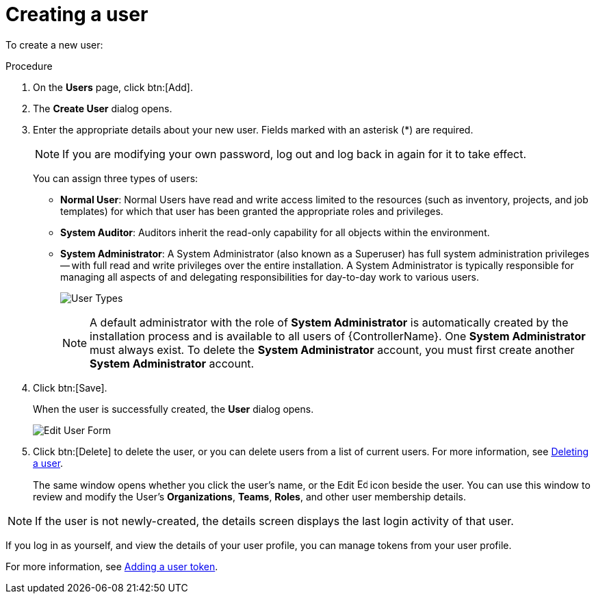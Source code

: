 [id="proc-controller-creating-a-user"]

= Creating a user

To create a new user:

.Procedure
. On the *Users* page, click btn:[Add].
. The *Create User* dialog opens.
. Enter the appropriate details about your new user.
Fields marked with an asterisk (*) are required.
+
[NOTE]
====
If you are modifying your own password, log out and log back in again for it to take effect.
====
+
You can assign three types of users:

* *Normal User*: Normal Users have read and write access limited to the resources (such as inventory, projects, and job templates) for which that user has been granted the appropriate roles and privileges.
* *System Auditor*: Auditors inherit the read-only capability for all objects within the environment.
* *System Administrator*: A System Administrator (also known as a Superuser) has full system administration privileges -- with full read and write privileges over the entire installation.
A System Administrator is typically responsible for managing all aspects of and delegating responsibilities for day-to-day work to various users.
+
image:users-create-user-form-types.png[User Types]
+
[NOTE]
====
A default administrator with the role of *System Administrator* is automatically created by the installation process and is available to all users of {ControllerName}.
One *System Administrator* must always exist.
To delete the *System Administrator* account, you must first create another *System Administrator* account.
====

. Click btn:[Save].
+
When the user is successfully created, the *User* dialog opens.
+
image:users-edit-user-form.png[Edit User Form]

. Click btn:[Delete] to delete the user, or you can delete users from a list of current users.
For more information, see xref:proc-controller-deleting-a-user[Deleting a user].
+
The same window opens whether you click the user's name, or the Edit image:leftpencil.png[Edit, 15,15] icon beside the user. You can use this window to review and modify the User's *Organizations*, *Teams*, *Roles*, and other user membership details.

[NOTE]
====
If the user is not newly-created, the details screen displays the last login activity of that user.

//image:users-last-login-info.png[image]
====

If you log in as yourself, and view the details of your user profile, you can manage tokens from your user profile.

For more information, see xref:proc-controller-user-tokens[Adding a user token].

//image:user-with-token-button.png[image]

